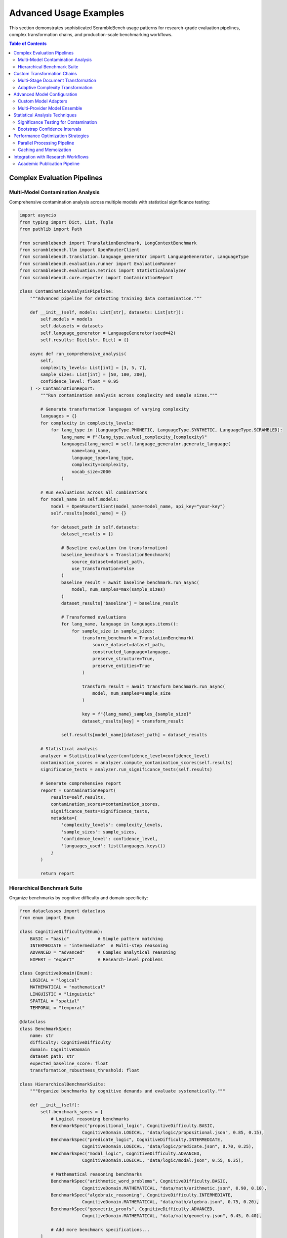 Advanced Usage Examples
=======================

This section demonstrates sophisticated ScrambleBench usage patterns for research-grade evaluation pipelines, complex transformation chains, and production-scale benchmarking workflows.

.. contents:: Table of Contents
   :local:
   :depth: 2

Complex Evaluation Pipelines
-----------------------------

Multi-Model Contamination Analysis
~~~~~~~~~~~~~~~~~~~~~~~~~~~~~~~~~~~

Comprehensive contamination analysis across multiple models with statistical significance testing:

.. code-block:: python

   import asyncio
   from typing import Dict, List, Tuple
   from pathlib import Path
   
   from scramblebench import TranslationBenchmark, LongContextBenchmark
   from scramblebench.llm import OpenRouterClient
   from scramblebench.translation.language_generator import LanguageGenerator, LanguageType
   from scramblebench.evaluation.runner import EvaluationRunner
   from scramblebench.evaluation.metrics import StatisticalAnalyzer
   from scramblebench.core.reporter import ContaminationReport
   
   class ContaminationAnalysisPipeline:
       """Advanced pipeline for detecting training data contamination."""
       
       def __init__(self, models: List[str], datasets: List[str]):
           self.models = models
           self.datasets = datasets
           self.language_generator = LanguageGenerator(seed=42)
           self.results: Dict[str, Dict] = {}
           
       async def run_comprehensive_analysis(
           self, 
           complexity_levels: List[int] = [3, 5, 7],
           sample_sizes: List[int] = [50, 100, 200],
           confidence_level: float = 0.95
       ) -> ContaminationReport:
           """Run contamination analysis across complexity and sample sizes."""
           
           # Generate transformation languages of varying complexity
           languages = {}
           for complexity in complexity_levels:
               for lang_type in [LanguageType.PHONETIC, LanguageType.SYNTHETIC, LanguageType.SCRAMBLED]:
                   lang_name = f"{lang_type.value}_complexity_{complexity}"
                   languages[lang_name] = self.language_generator.generate_language(
                       name=lang_name,
                       language_type=lang_type,
                       complexity=complexity,
                       vocab_size=2000
                   )
           
           # Run evaluations across all combinations
           for model_name in self.models:
               model = OpenRouterClient(model_name=model_name, api_key="your-key")
               self.results[model_name] = {}
               
               for dataset_path in self.datasets:
                   dataset_results = {}
                   
                   # Baseline evaluation (no transformation)
                   baseline_benchmark = TranslationBenchmark(
                       source_dataset=dataset_path,
                       use_transformation=False
                   )
                   baseline_result = await baseline_benchmark.run_async(
                       model, num_samples=max(sample_sizes)
                   )
                   dataset_results['baseline'] = baseline_result
                   
                   # Transformed evaluations
                   for lang_name, language in languages.items():
                       for sample_size in sample_sizes:
                           transform_benchmark = TranslationBenchmark(
                               source_dataset=dataset_path,
                               constructed_language=language,
                               preserve_structure=True,
                               preserve_entities=True
                           )
                           
                           transform_result = await transform_benchmark.run_async(
                               model, num_samples=sample_size
                           )
                           
                           key = f"{lang_name}_samples_{sample_size}"
                           dataset_results[key] = transform_result
                   
                   self.results[model_name][dataset_path] = dataset_results
           
           # Statistical analysis
           analyzer = StatisticalAnalyzer(confidence_level=confidence_level)
           contamination_scores = analyzer.compute_contamination_scores(self.results)
           significance_tests = analyzer.run_significance_tests(self.results)
           
           # Generate comprehensive report
           report = ContaminationReport(
               results=self.results,
               contamination_scores=contamination_scores,
               significance_tests=significance_tests,
               metadata={
                   'complexity_levels': complexity_levels,
                   'sample_sizes': sample_sizes,
                   'confidence_level': confidence_level,
                   'languages_used': list(languages.keys())
               }
           )
           
           return report

Hierarchical Benchmark Suite
~~~~~~~~~~~~~~~~~~~~~~~~~~~~~

Organize benchmarks by cognitive difficulty and domain specificity:

.. code-block:: python

   from dataclasses import dataclass
   from enum import Enum
   
   class CognitiveDifficulty(Enum):
       BASIC = "basic"           # Simple pattern matching
       INTERMEDIATE = "intermediate"  # Multi-step reasoning
       ADVANCED = "advanced"     # Complex analytical reasoning
       EXPERT = "expert"         # Research-level problems
   
   class CognitiveDomain(Enum):
       LOGICAL = "logical"
       MATHEMATICAL = "mathematical"
       LINGUISTIC = "linguistic"
       SPATIAL = "spatial"
       TEMPORAL = "temporal"
   
   @dataclass
   class BenchmarkSpec:
       name: str
       difficulty: CognitiveDifficulty
       domain: CognitiveDomain
       dataset_path: str
       expected_baseline_score: float
       transformation_robustness_threshold: float
   
   class HierarchicalBenchmarkSuite:
       """Organize benchmarks by cognitive demands and evaluate systematically."""
       
       def __init__(self):
           self.benchmark_specs = [
               # Logical reasoning benchmarks
               BenchmarkSpec("propositional_logic", CognitiveDifficulty.BASIC, 
                           CognitiveDomain.LOGICAL, "data/logic/propositional.json", 0.85, 0.15),
               BenchmarkSpec("predicate_logic", CognitiveDifficulty.INTERMEDIATE,
                           CognitiveDomain.LOGICAL, "data/logic/predicate.json", 0.70, 0.25),
               BenchmarkSpec("modal_logic", CognitiveDifficulty.ADVANCED,
                           CognitiveDomain.LOGICAL, "data/logic/modal.json", 0.55, 0.35),
               
               # Mathematical reasoning benchmarks  
               BenchmarkSpec("arithmetic_word_problems", CognitiveDifficulty.BASIC,
                           CognitiveDomain.MATHEMATICAL, "data/math/arithmetic.json", 0.90, 0.10),
               BenchmarkSpec("algebraic_reasoning", CognitiveDifficulty.INTERMEDIATE,
                           CognitiveDomain.MATHEMATICAL, "data/math/algebra.json", 0.75, 0.20),
               BenchmarkSpec("geometric_proofs", CognitiveDifficulty.ADVANCED,
                           CognitiveDomain.MATHEMATICAL, "data/math/geometry.json", 0.45, 0.40),
               
               # Add more benchmark specifications...
           ]
           
       async def run_hierarchical_evaluation(
           self, 
           models: List[str], 
           complexity_progression: List[int] = [3, 5, 7, 9]
       ) -> Dict[str, Dict]:
           """Run evaluation with increasing transformation complexity."""
           
           results = {}
           
           for model_name in models:
               model = OpenRouterClient(model_name=model_name, api_key="your-key")
               model_results = {}
               
               for spec in self.benchmark_specs:
                   # Create progression of transformation complexity
                   spec_results = {'baseline': None, 'transformations': {}}
                   
                   # Baseline evaluation
                   baseline_benchmark = TranslationBenchmark(
                       source_dataset=spec.dataset_path,
                       use_transformation=False
                   )
                   baseline_result = await baseline_benchmark.run_async(model, num_samples=100)
                   spec_results['baseline'] = baseline_result
                   
                   # Progression of transformation complexity
                   for complexity in complexity_progression:
                       # Choose transformation type based on domain
                       if spec.domain == CognitiveDomain.LOGICAL:
                           lang_type = LanguageType.SYNTHETIC
                       elif spec.domain == CognitiveDomain.MATHEMATICAL:
                           lang_type = LanguageType.SUBSTITUTION
                       elif spec.domain == CognitiveDomain.LINGUISTIC:
                           lang_type = LanguageType.PHONETIC
                       else:
                           lang_type = LanguageType.SCRAMBLED
                       
                       language = self.language_generator.generate_language(
                           name=f"{spec.name}_complexity_{complexity}",
                           language_type=lang_type,
                           complexity=complexity,
                           vocab_size=1000
                       )
                       
                       transform_benchmark = TranslationBenchmark(
                           source_dataset=spec.dataset_path,
                           constructed_language=language,
                           preserve_structure=True
                       )
                       
                       transform_result = await transform_benchmark.run_async(
                           model, num_samples=100
                       )
                       spec_results['transformations'][complexity] = transform_result
                   
                   model_results[spec.name] = spec_results
               
               results[model_name] = model_results
           
           return results

Custom Transformation Chains
-----------------------------

Multi-Stage Document Transformation
~~~~~~~~~~~~~~~~~~~~~~~~~~~~~~~~~~~

Complex document processing with preservation of semantic relationships:

.. code-block:: python

   from scramblebench.longcontext.document_transformer import DocumentTransformer
   from scramblebench.longcontext.qa_transformer import QATransformer
   from scramblebench.translation.text_transformer import TextTransformer
   
   class SemanticPreservingTransformer:
       """Multi-stage transformer preserving semantic relationships."""
       
       def __init__(self, complexity: int = 6):
           self.complexity = complexity
           self.entity_tracker = EntityRelationshipTracker()
           self.coherence_validator = CoherenceValidator()
           
       def transform_document_with_qa(
           self, 
           document: str, 
           qa_pairs: List[Dict],
           preserve_entities: bool = True,
           preserve_numerical_relationships: bool = True
       ) -> Tuple[str, List[Dict]]:
           """Transform document and QA pairs while preserving relationships."""
           
           # Stage 1: Extract and catalog entities and relationships
           if preserve_entities:
               entities = self.entity_tracker.extract_entities(document)
               relationships = self.entity_tracker.extract_relationships(document, qa_pairs)
           
           # Stage 2: Create transformation language with entity preservation
           language_generator = LanguageGenerator(seed=42)
           
           if preserve_entities:
               # Generate language with entity constraints
               preserved_words = [entity['text'] for entity in entities if entity['preserve']]
               language = language_generator.generate_language(
                   name="entity_preserving",
                   language_type=LanguageType.PHONETIC,
                   complexity=self.complexity,
                   vocab_size=2000
               )
               # Add entity preservation rules
               for word in preserved_words:
                   language.vocabulary[word] = word  # Preserve as-is
           else:
               language = language_generator.generate_language(
                   name="full_transform",
                   language_type=LanguageType.SYNTHETIC,
                   complexity=self.complexity,
                   vocab_size=2000
               )
           
           # Stage 3: Transform document with relationship tracking
           doc_transformer = DocumentTransformer(
               constructed_language=language,
               preserve_structure=True,
               track_transformations=True
           )
           
           transformed_document, transformation_map = doc_transformer.transform_with_mapping(document)
           
           # Stage 4: Transform QA pairs with answer alignment
           qa_transformer = QATransformer(
               constructed_language=language,
               transformation_map=transformation_map,
               preserve_answer_spans=True
           )
           
           transformed_qa_pairs = []
           for qa_pair in qa_pairs:
               transformed_qa = qa_transformer.transform_qa_pair(
                   qa_pair, 
                   transformed_document,
                   preserve_numerical_relationships=preserve_numerical_relationships
               )
               transformed_qa_pairs.append(transformed_qa)
           
           # Stage 5: Validate coherence and relationships
           if preserve_entities:
               coherence_score = self.coherence_validator.validate_entity_relationships(
                   original_doc=document,
                   transformed_doc=transformed_document,
                   relationships=relationships
               )
               
               if coherence_score < 0.8:
                   # Retry with higher preservation
                   return self._retry_with_higher_preservation(
                       document, qa_pairs, entities, relationships
                   )
           
           return transformed_document, transformed_qa_pairs

Adaptive Complexity Transformation
~~~~~~~~~~~~~~~~~~~~~~~~~~~~~~~~~~

Dynamic complexity adjustment based on model performance:

.. code-block:: python

   class AdaptiveComplexityTransformer:
       """Automatically adjust transformation complexity based on performance."""
       
       def __init__(self, target_difficulty: float = 0.7):
           self.target_difficulty = target_difficulty  # Target accuracy drop
           self.complexity_history = []
           
       async def find_optimal_complexity(
           self,
           model: ModelInterface,
           dataset_path: str,
           initial_complexity: int = 5,
           max_iterations: int = 10
       ) -> Tuple[int, ConstructedLanguage]:
           """Binary search for optimal transformation complexity."""
           
           # Get baseline performance
           baseline_benchmark = TranslationBenchmark(
               source_dataset=dataset_path,
               use_transformation=False
           )
           baseline_result = await baseline_benchmark.run_async(model, num_samples=50)
           baseline_accuracy = baseline_result.score
           target_accuracy = baseline_accuracy * self.target_difficulty
           
           # Binary search for optimal complexity
           min_complexity, max_complexity = 1, 10
           current_complexity = initial_complexity
           best_language = None
           
           for iteration in range(max_iterations):
               # Generate language at current complexity
               language = LanguageGenerator(seed=42).generate_language(
                   name=f"adaptive_complexity_{current_complexity}",
                   language_type=LanguageType.PHONETIC,
                   complexity=current_complexity,
                   vocab_size=1500
               )
               
               # Test performance
               transform_benchmark = TranslationBenchmark(
                   source_dataset=dataset_path,
                   constructed_language=language,
                   preserve_structure=True
               )
               transform_result = await transform_benchmark.run_async(model, num_samples=50)
               transform_accuracy = transform_result.score
               
               self.complexity_history.append({
                   'complexity': current_complexity,
                   'accuracy': transform_accuracy,
                   'accuracy_drop': baseline_accuracy - transform_accuracy
               })
               
               # Check if we're close to target
               accuracy_diff = abs(transform_accuracy - target_accuracy)
               if accuracy_diff < 0.05:  # Within 5% of target
                   best_language = language
                   break
               
               # Adjust complexity bounds
               if transform_accuracy > target_accuracy:
                   # Need more difficulty
                   min_complexity = current_complexity
                   current_complexity = (current_complexity + max_complexity) // 2
               else:
                   # Too difficult
                   max_complexity = current_complexity  
                   current_complexity = (min_complexity + current_complexity) // 2
               
               best_language = language
           
           return current_complexity, best_language

Advanced Model Configuration
----------------------------

Custom Model Adapters
~~~~~~~~~~~~~~~~~~~~~~

Implement custom model interfaces for proprietary or local models:

.. code-block:: python

   from scramblebench.llm.model_interface import ModelInterface
   from typing import Optional, Dict, Any
   import requests
   import time
   
   class CustomLocalModelAdapter(ModelInterface):
       """Adapter for local model servers or proprietary APIs."""
       
       def __init__(
           self,
           endpoint_url: str,
           model_name: str,
           api_key: Optional[str] = None,
           request_timeout: int = 60,
           retry_attempts: int = 3,
           custom_headers: Optional[Dict[str, str]] = None
       ):
           self.endpoint_url = endpoint_url
           self.model_name = model_name
           self.api_key = api_key
           self.request_timeout = request_timeout
           self.retry_attempts = retry_attempts
           self.custom_headers = custom_headers or {}
           
           # Performance tracking
           self.request_history = []
           self.error_count = 0
           
       async def generate_response(
           self,
           prompt: str,
           temperature: float = 0.0,
           max_tokens: Optional[int] = None,
           **kwargs
       ) -> str:
           """Generate response from custom model endpoint."""
           
           headers = {
               "Content-Type": "application/json",
               **self.custom_headers
           }
           
           if self.api_key:
               headers["Authorization"] = f"Bearer {self.api_key}"
           
           payload = {
               "model": self.model_name,
               "prompt": prompt,
               "temperature": temperature,
               "max_tokens": max_tokens or 1000,
               **kwargs
           }
           
           # Implement retry logic with exponential backoff
           for attempt in range(self.retry_attempts):
               try:
                   start_time = time.time()
                   
                   response = requests.post(
                       self.endpoint_url,
                       headers=headers,
                       json=payload,
                       timeout=self.request_timeout
                   )
                   
                   response_time = time.time() - start_time
                   
                   if response.status_code == 200:
                       result = response.json()
                       generated_text = self._extract_text_from_response(result)
                       
                       # Track performance metrics
                       self.request_history.append({
                           'timestamp': time.time(),
                           'response_time': response_time,
                           'prompt_length': len(prompt),
                           'response_length': len(generated_text),
                           'success': True
                       })
                       
                       return generated_text
                   
                   else:
                       self.error_count += 1
                       if attempt == self.retry_attempts - 1:
                           raise RuntimeError(f"Request failed: {response.status_code}")
                       
                       # Exponential backoff
                       wait_time = (2 ** attempt) * 1.0
                       await asyncio.sleep(wait_time)
                       
               except requests.exceptions.RequestException as e:
                   self.error_count += 1
                   if attempt == self.retry_attempts - 1:
                       raise RuntimeError(f"Connection error: {e}")
                   
                   wait_time = (2 ** attempt) * 1.0
                   await asyncio.sleep(wait_time)
           
           raise RuntimeError("Max retry attempts exceeded")
       
       def _extract_text_from_response(self, response_data: Dict[str, Any]) -> str:
           """Extract text from model response based on API format."""
           # Customize based on your model's response format
           if 'choices' in response_data:
               return response_data['choices'][0]['text']
           elif 'text' in response_data:
               return response_data['text']
           elif 'response' in response_data:
               return response_data['response']
           else:
               raise ValueError(f"Unexpected response format: {response_data}")
       
       def get_performance_metrics(self) -> Dict[str, float]:
           """Get performance statistics for this model adapter."""
           if not self.request_history:
               return {}
           
           response_times = [req['response_time'] for req in self.request_history]
           
           return {
               'average_response_time': sum(response_times) / len(response_times),
               'total_requests': len(self.request_history),
               'error_rate': self.error_count / (len(self.request_history) + self.error_count),
               'requests_per_minute': len(self.request_history) / 
                   ((time.time() - self.request_history[0]['timestamp']) / 60),
           }

Multi-Provider Model Ensemble
~~~~~~~~~~~~~~~~~~~~~~~~~~~~~

Aggregate results from multiple model providers for robust evaluation:

.. code-block:: python

   class ModelEnsemble:
       """Ensemble of models from different providers for robust evaluation."""
       
       def __init__(self, model_configs: List[Dict[str, Any]]):
           self.models = []
           for config in model_configs:
               if config['provider'] == 'openrouter':
                   model = OpenRouterClient(
                       model_name=config['model_name'],
                       api_key=config['api_key']
                   )
               elif config['provider'] == 'custom':
                   model = CustomLocalModelAdapter(
                       endpoint_url=config['endpoint'],
                       model_name=config['model_name'],
                       api_key=config.get('api_key')
                   )
               else:
                   raise ValueError(f"Unknown provider: {config['provider']}")
               
               self.models.append({
                   'model': model,
                   'name': config['name'],
                   'weight': config.get('weight', 1.0),
                   'provider': config['provider']
               })
       
       async def evaluate_ensemble(
           self,
           benchmark: TranslationBenchmark,
           num_samples: int = 100,
           aggregation_method: str = 'weighted_average'
       ) -> Dict[str, Any]:
           """Evaluate all models in ensemble and aggregate results."""
           
           individual_results = {}
           
           # Run evaluation on each model
           for model_config in self.models:
               model = model_config['model']
               model_name = model_config['name']
               
               try:
                   result = await benchmark.run_async(model, num_samples=num_samples)
                   individual_results[model_name] = {
                       'score': result.score,
                       'detailed_metrics': result.detailed_metrics,
                       'weight': model_config['weight'],
                       'provider': model_config['provider'],
                       'success': True
                   }
               except Exception as e:
                   individual_results[model_name] = {
                       'error': str(e),
                       'weight': model_config['weight'],
                       'provider': model_config['provider'],
                       'success': False
                   }
           
           # Aggregate results
           if aggregation_method == 'weighted_average':
               ensemble_score = self._weighted_average_aggregation(individual_results)
           elif aggregation_method == 'median':
               ensemble_score = self._median_aggregation(individual_results)
           elif aggregation_method == 'consensus':
               ensemble_score = self._consensus_aggregation(individual_results)
           else:
               raise ValueError(f"Unknown aggregation method: {aggregation_method}")
           
           return {
               'ensemble_score': ensemble_score,
               'individual_results': individual_results,
               'aggregation_method': aggregation_method,
               'successful_models': sum(1 for r in individual_results.values() if r['success']),
               'total_models': len(individual_results)
           }

Statistical Analysis Techniques
-------------------------------

Significance Testing for Contamination
~~~~~~~~~~~~~~~~~~~~~~~~~~~~~~~~~~~~~~

Implement statistical tests to validate contamination detection:

.. code-block:: python

   import numpy as np
   from scipy import stats
   from typing import List, Tuple, Dict
   
   class ContaminationStatistics:
       """Statistical analysis for contamination detection."""
       
       def __init__(self, alpha: float = 0.05):
           self.alpha = alpha  # Significance level
           
       def paired_t_test(
           self,
           baseline_scores: List[float],
           transformed_scores: List[float]
       ) -> Dict[str, float]:
           """Paired t-test comparing baseline vs transformed performance."""
           
           if len(baseline_scores) != len(transformed_scores):
               raise ValueError("Score lists must have same length")
           
           # Calculate differences
           differences = np.array(baseline_scores) - np.array(transformed_scores)
           
           # Paired t-test
           t_statistic, p_value = stats.ttest_rel(baseline_scores, transformed_scores)
           
           # Effect size (Cohen's d for paired samples)
           mean_diff = np.mean(differences)
           std_diff = np.std(differences, ddof=1)
           cohens_d = mean_diff / std_diff if std_diff > 0 else 0
           
           # Confidence interval for mean difference
           std_error = std_diff / np.sqrt(len(differences))
           t_critical = stats.t.ppf(1 - self.alpha/2, len(differences) - 1)
           ci_lower = mean_diff - t_critical * std_error
           ci_upper = mean_diff + t_critical * std_error
           
           return {
               'mean_difference': mean_diff,
               't_statistic': t_statistic,
               'p_value': p_value,
               'cohens_d': cohens_d,
               'significant': p_value < self.alpha,
               'confidence_interval': (ci_lower, ci_upper),
               'degrees_freedom': len(differences) - 1
           }
       
       def contamination_severity_classification(
           self,
           performance_drop: float,
           effect_size: float,
           p_value: float
       ) -> Dict[str, Any]:
           """Classify contamination severity based on statistical measures."""
           
           # Classification criteria
           if p_value >= self.alpha:
               severity = "No Evidence"
               confidence = "Low"
           elif performance_drop < 0.05:  # Less than 5% drop
               severity = "Minimal"
               confidence = "Medium" if effect_size > 0.2 else "Low"
           elif performance_drop < 0.15:  # 5-15% drop
               severity = "Moderate"  
               confidence = "High" if effect_size > 0.5 else "Medium"
           elif performance_drop < 0.30:  # 15-30% drop
               severity = "Substantial"
               confidence = "High"
           else:  # > 30% drop
               severity = "Severe"
               confidence = "Very High"
           
           return {
               'severity': severity,
               'confidence': confidence,
               'performance_drop': performance_drop,
               'effect_size': effect_size,
               'p_value': p_value,
               'interpretation': self._get_interpretation(severity, confidence)
           }
       
       def _get_interpretation(self, severity: str, confidence: str) -> str:
           """Get human-readable interpretation of contamination analysis."""
           interpretations = {
               ("No Evidence", "Low"): "No statistical evidence of contamination detected.",
               ("Minimal", "Low"): "Possible minimal contamination, but evidence is weak.",
               ("Minimal", "Medium"): "Likely minimal contamination with moderate confidence.",
               ("Moderate", "Medium"): "Moderate contamination likely present.",
               ("Moderate", "High"): "Moderate contamination detected with high confidence.",
               ("Substantial", "High"): "Substantial contamination detected - model likely memorized significant portions.",
               ("Severe", "High"): "Severe contamination - model performance heavily dependent on memorization.",
               ("Severe", "Very High"): "Severe contamination with very high confidence - evaluation may be invalid."
           }
           
           return interpretations.get((severity, confidence), "Contamination assessment inconclusive.")

Bootstrap Confidence Intervals
~~~~~~~~~~~~~~~~~~~~~~~~~~~~~~

Generate robust confidence intervals for performance metrics:

.. code-block:: python

   class BootstrapAnalyzer:
       """Bootstrap analysis for robust confidence intervals."""
       
       def __init__(self, n_bootstrap: int = 10000, random_state: int = 42):
           self.n_bootstrap = n_bootstrap
           self.rng = np.random.RandomState(random_state)
           
       def bootstrap_confidence_interval(
           self,
           data: List[float],
           statistic_func: callable = np.mean,
           confidence_level: float = 0.95
       ) -> Tuple[float, float, float]:
           """Generate bootstrap confidence interval for any statistic."""
           
           data_array = np.array(data)
           n_samples = len(data_array)
           
           # Generate bootstrap samples
           bootstrap_statistics = []
           for _ in range(self.n_bootstrap):
               bootstrap_sample = self.rng.choice(data_array, size=n_samples, replace=True)
               bootstrap_stat = statistic_func(bootstrap_sample)
               bootstrap_statistics.append(bootstrap_stat)
           
           bootstrap_statistics = np.array(bootstrap_statistics)
           
           # Calculate confidence interval
           alpha = 1 - confidence_level
           lower_percentile = (alpha / 2) * 100
           upper_percentile = (1 - alpha / 2) * 100
           
           ci_lower = np.percentile(bootstrap_statistics, lower_percentile)
           ci_upper = np.percentile(bootstrap_statistics, upper_percentile)
           point_estimate = statistic_func(data_array)
           
           return point_estimate, ci_lower, ci_upper
       
       def compare_distributions_bootstrap(
           self,
           group1: List[float],
           group2: List[float],
           statistic_func: callable = np.mean,
           confidence_level: float = 0.95
       ) -> Dict[str, Any]:
           """Bootstrap comparison of two distributions."""
           
           # Bootstrap confidence intervals for each group
           stat1, ci1_lower, ci1_upper = self.bootstrap_confidence_interval(
               group1, statistic_func, confidence_level
           )
           stat2, ci2_lower, ci2_upper = self.bootstrap_confidence_interval(
               group2, statistic_func, confidence_level
           )
           
           # Bootstrap confidence interval for difference
           differences = []
           group1_array = np.array(group1)
           group2_array = np.array(group2)
           
           for _ in range(self.n_bootstrap):
               sample1 = self.rng.choice(group1_array, size=len(group1_array), replace=True)
               sample2 = self.rng.choice(group2_array, size=len(group2_array), replace=True)
               
               diff = statistic_func(sample1) - statistic_func(sample2)
               differences.append(diff)
           
           differences = np.array(differences)
           alpha = 1 - confidence_level
           diff_ci_lower = np.percentile(differences, (alpha / 2) * 100)
           diff_ci_upper = np.percentile(differences, (1 - alpha / 2) * 100)
           
           # Check if confidence intervals overlap
           overlap = not (ci1_upper < ci2_lower or ci2_upper < ci1_lower)
           significant_difference = not (diff_ci_lower <= 0 <= diff_ci_upper)
           
           return {
               'group1_statistic': stat1,
               'group1_ci': (ci1_lower, ci1_upper),
               'group2_statistic': stat2,
               'group2_ci': (ci2_lower, ci2_upper),
               'difference': stat1 - stat2,
               'difference_ci': (diff_ci_lower, diff_ci_upper),
               'confidence_intervals_overlap': overlap,
               'significant_difference': significant_difference,
               'confidence_level': confidence_level
           }

Performance Optimization Strategies
-----------------------------------

Parallel Processing Pipeline
~~~~~~~~~~~~~~~~~~~~~~~~~~~~

Optimize evaluation throughput with parallel processing:

.. code-block:: python

   import asyncio
   from concurrent.futures import ThreadPoolExecutor, ProcessPoolExecutor
   from typing import List, Callable, Any
   
   class ParallelEvaluationPipeline:
       """Parallel processing pipeline for large-scale evaluations."""
       
       def __init__(
           self,
           max_concurrent_requests: int = 10,
           max_workers: int = 4,
           use_process_pool: bool = False
       ):
           self.max_concurrent_requests = max_concurrent_requests
           self.max_workers = max_workers
           self.use_process_pool = use_process_pool
           self.semaphore = asyncio.Semaphore(max_concurrent_requests)
           
       async def parallel_model_evaluation(
           self,
           models: List[ModelInterface],
           benchmarks: List[TranslationBenchmark],
           samples_per_evaluation: int = 100
       ) -> Dict[str, Dict[str, Any]]:
           """Evaluate multiple models on multiple benchmarks in parallel."""
           
           # Create all evaluation tasks
           tasks = []
           for model in models:
               for benchmark in benchmarks:
                   task = self._create_evaluation_task(
                       model, benchmark, samples_per_evaluation
                   )
                   tasks.append(task)
           
           # Execute tasks with concurrency control
           results = await asyncio.gather(*tasks, return_exceptions=True)
           
           # Organize results by model and benchmark
           organized_results = {}
           result_index = 0
           
           for model in models:
               model_name = getattr(model, 'model_name', str(model))
               organized_results[model_name] = {}
               
               for benchmark in benchmarks:
                   benchmark_name = getattr(benchmark, 'name', f'benchmark_{result_index}')
                   result = results[result_index]
                   
                   if isinstance(result, Exception):
                       organized_results[model_name][benchmark_name] = {
                           'error': str(result),
                           'success': False
                       }
                   else:
                       organized_results[model_name][benchmark_name] = result
                   
                   result_index += 1
           
           return organized_results
       
       async def _create_evaluation_task(
           self,
           model: ModelInterface,
           benchmark: TranslationBenchmark,
           num_samples: int
       ) -> Dict[str, Any]:
           """Create a single evaluation task with semaphore control."""
           
           async with self.semaphore:
               try:
                   result = await benchmark.run_async(model, num_samples=num_samples)
                   return {
                       'score': result.score,
                       'detailed_metrics': result.detailed_metrics,
                       'success': True,
                       'execution_time': getattr(result, 'execution_time', None)
                   }
               except Exception as e:
                   return {
                       'error': str(e),
                       'success': False
                   }

Caching and Memoization
~~~~~~~~~~~~~~~~~~~~~~~

Implement intelligent caching for expensive operations:

.. code-block:: python

   import hashlib
   import pickle
   from pathlib import Path
   from functools import wraps
   
   class IntelligentCache:
       """Intelligent caching system for evaluation results."""
       
       def __init__(self, cache_dir: Path, max_cache_size_gb: float = 5.0):
           self.cache_dir = Path(cache_dir)
           self.cache_dir.mkdir(parents=True, exist_ok=True)
           self.max_cache_size = max_cache_size_gb * 1024 * 1024 * 1024  # Convert to bytes
           
       def cached_evaluation(self, ttl_hours: int = 24):
           """Decorator for caching evaluation results."""
           
           def decorator(func: Callable) -> Callable:
               @wraps(func)
               async def wrapper(*args, **kwargs):
                   # Generate cache key
                   cache_key = self._generate_cache_key(func.__name__, args, kwargs)
                   cache_file = self.cache_dir / f"{cache_key}.pkl"
                   
                   # Check if cached result exists and is fresh
                   if cache_file.exists():
                       cache_age_hours = (time.time() - cache_file.stat().st_mtime) / 3600
                       if cache_age_hours < ttl_hours:
                           try:
                               with open(cache_file, 'rb') as f:
                                   return pickle.load(f)
                           except Exception:
                               # Cache file corrupted, continue to regenerate
                               cache_file.unlink(missing_ok=True)
                   
                   # Execute function and cache result
                   result = await func(*args, **kwargs)
                   
                   try:
                       with open(cache_file, 'wb') as f:
                           pickle.dump(result, f)
                       
                       # Clean up old cache files if needed
                       self._cleanup_cache()
                       
                   except Exception as e:
                       # Don't fail if caching fails
                       print(f"Warning: Failed to cache result: {e}")
                   
                   return result
               
               return wrapper
           return decorator
       
       def _generate_cache_key(self, func_name: str, args: tuple, kwargs: dict) -> str:
           """Generate a deterministic cache key."""
           # Create a deterministic representation
           key_data = {
               'function': func_name,
               'args': str(args),
               'kwargs': sorted(kwargs.items())
           }
           
           key_string = str(key_data)
           return hashlib.sha256(key_string.encode()).hexdigest()[:16]
       
       def _cleanup_cache(self):
           """Remove old cache files if cache size exceeds limit."""
           cache_files = list(self.cache_dir.glob("*.pkl"))
           
           # Calculate total cache size
           total_size = sum(f.stat().st_size for f in cache_files)
           
           if total_size > self.max_cache_size:
               # Sort by modification time (oldest first)
               cache_files.sort(key=lambda f: f.stat().st_mtime)
               
               # Remove files until under limit
               for cache_file in cache_files:
                   cache_file.unlink()
                   total_size -= cache_file.stat().st_size
                   
                   if total_size <= self.max_cache_size * 0.8:  # Remove to 80% of limit
                       break

Integration with Research Workflows
-----------------------------------

Academic Publication Pipeline
~~~~~~~~~~~~~~~~~~~~~~~~~~~~~

Generate publication-ready results with proper statistical reporting:

.. code-block:: python

   class AcademicResultsGenerator:
       """Generate publication-ready results with statistical rigor."""
       
       def __init__(self, output_dir: Path):
           self.output_dir = Path(output_dir)
           self.output_dir.mkdir(parents=True, exist_ok=True)
           
       def generate_publication_results(
           self,
           evaluation_results: Dict[str, Any],
           study_metadata: Dict[str, Any]
       ) -> Dict[str, Path]:
           """Generate comprehensive publication package."""
           
           outputs = {}
           
           # 1. Statistical analysis report
           stats_report = self._generate_statistical_report(evaluation_results)
           stats_file = self.output_dir / "statistical_analysis.json"
           with open(stats_file, 'w') as f:
               json.dump(stats_report, f, indent=2)
           outputs['statistical_analysis'] = stats_file
           
           # 2. LaTeX tables for paper
           latex_tables = self._generate_latex_tables(evaluation_results)
           latex_file = self.output_dir / "results_tables.tex"
           with open(latex_file, 'w') as f:
               f.write(latex_tables)
           outputs['latex_tables'] = latex_file
           
           # 3. Publication-quality plots
           plots_dir = self.output_dir / "plots"
           plots_dir.mkdir(exist_ok=True)
           plot_files = self._generate_publication_plots(evaluation_results, plots_dir)
           outputs['plots'] = plot_files
           
           # 4. Reproducibility package
           repro_file = self._generate_reproducibility_package(
               evaluation_results, study_metadata
           )
           outputs['reproducibility'] = repro_file
           
           # 5. Raw data in standard formats
           data_file = self.output_dir / "raw_results.csv"
           self._export_to_csv(evaluation_results, data_file)
           outputs['raw_data'] = data_file
           
           return outputs
       
       def _generate_latex_tables(self, results: Dict[str, Any]) -> str:
           """Generate LaTeX tables for academic papers."""
           
           latex_content = []
           
           # Main results table
           latex_content.append("\\begin{table}[htbp]")
           latex_content.append("\\centering")
           latex_content.append("\\caption{Model Performance on Contamination-Resistant Benchmarks}")
           latex_content.append("\\label{tab:contamination_results}")
           latex_content.append("\\begin{tabular}{lcccc}")
           latex_content.append("\\toprule")
           latex_content.append("Model & Baseline & Transformed & Drop & p-value \\\\")
           latex_content.append("\\midrule")
           
           for model_name, model_results in results.items():
               baseline_score = model_results.get('baseline', {}).get('score', 0)
               transformed_score = model_results.get('transformed', {}).get('score', 0)
               drop = baseline_score - transformed_score
               p_value = model_results.get('statistical_test', {}).get('p_value', 1.0)
               
               # Format with appropriate precision
               baseline_str = f"{baseline_score:.3f}"
               transformed_str = f"{transformed_score:.3f}"
               drop_str = f"{drop:.3f}"
               p_str = f"{p_value:.3f}" if p_value >= 0.001 else "$< 0.001$"
               
               latex_content.append(
                   f"{model_name} & {baseline_str} & {transformed_str} & {drop_str} & {p_str} \\\\"
               )
           
           latex_content.append("\\bottomrule")
           latex_content.append("\\end{tabular}")
           latex_content.append("\\end{table}")
           
           return "\n".join(latex_content)

This advanced usage guide provides sophisticated patterns for contamination-resistant evaluation, complex transformation chains, statistical analysis, and research-grade workflows. The examples demonstrate ScrambleBench's capability to handle enterprise-scale evaluation pipelines and academic research requirements.